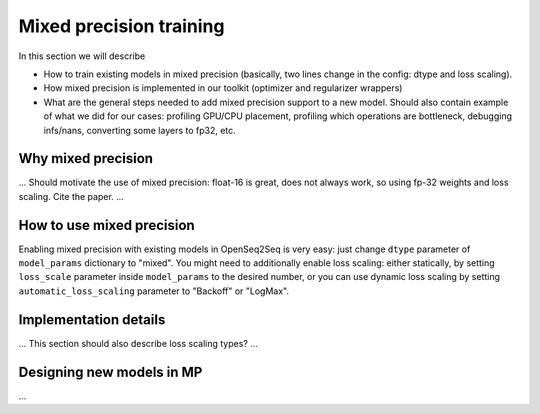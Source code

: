 Mixed precision training
========================

In this section we will describe

* How to train existing models in mixed precision
  (basically, two lines change in the config: dtype and loss scaling).

* How mixed precision is implemented in our toolkit (optimizer and regularizer
  wrappers)

* What are the general steps needed to add mixed precision support to a new
  model. Should also contain example of what we did for our cases: profiling
  GPU/CPU placement, profiling which operations are bottleneck,
  debugging infs/nans, converting some layers to fp32, etc.

Why mixed precision
-------------------

... Should motivate the use of mixed precision: float-16 is great, does not
always work, so using fp-32 weights and loss scaling. Cite the paper. ...

How to use mixed precision
--------------------------

Enabling mixed precision with existing models in OpenSeq2Seq is very easy:
just change ``dtype`` parameter of ``model_params`` dictionary to "mixed". You
might need to additionally enable loss scaling: either statically, by setting
``loss_scale`` parameter inside ``model_params`` to the desired number, or
you can use dynamic loss scaling by setting ``automatic_loss_scaling`` parameter
to "Backoff" or "LogMax".

Implementation details
----------------------

... This section should also describe loss scaling types? ...

Designing new models in MP
--------------------------

...
